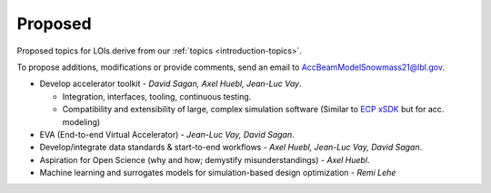 .. _loi-proposed:

Proposed
========

Proposed topics for LOIs derive from our :ref:`topics <introduction-topics>`.

To propose additions, modifications or provide comments, send an email to AccBeamModelSnowmass21@lbl.gov.

- Develop accelerator toolkit - *David Sagan, Axel Huebl, Jean-Luc Vay*.

  - Integration, interfaces, tooling, continuous testing.
  - Compatibility and extensibility of large, complex simulation software (Similar to `ECP xSDK <http://xsdk.info>`_ but for acc. modeling)
- EVA (End-to-end Virtual Accelerator) - *Jean-Luc Vay, David Sagan*.
- Develop/integrate data standards & start-to-end workflows - *Axel Huebl, Jean-Luc Vay, David Sagan*.
- Aspiration for Open Science (why and how; demystify misunderstandings) - *Axel Huebl*.
- Machine learning and surrogates models for simulation-based design optimization - *Remi Lehe*



